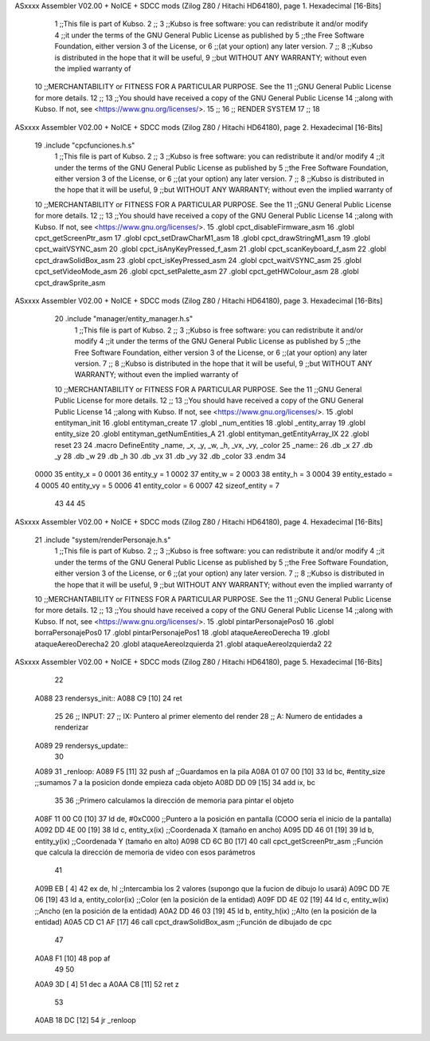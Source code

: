 ASxxxx Assembler V02.00 + NoICE + SDCC mods  (Zilog Z80 / Hitachi HD64180), page 1.
Hexadecimal [16-Bits]



                              1 ;;This file is part of Kubso.
                              2 ;;
                              3 ;;Kubso is free software: you can redistribute it and/or modify
                              4 ;;it under the terms of the GNU General Public License as published by
                              5 ;;the Free Software Foundation, either version 3 of the License, or
                              6 ;;(at your option) any later version.
                              7 ;;
                              8 ;;Kubso is distributed in the hope that it will be useful,
                              9 ;;but WITHOUT ANY WARRANTY; without even the implied warranty of
                             10 ;;MERCHANTABILITY or FITNESS FOR A PARTICULAR PURPOSE.  See the
                             11 ;;GNU General Public License for more details.
                             12 ;;
                             13 ;;You should have received a copy of the GNU General Public License
                             14 ;;along with Kubso.  If not, see <https://www.gnu.org/licenses/>.
                             15 ;;
                             16 ;; RENDER SYSTEM
                             17 ;;
                             18 
ASxxxx Assembler V02.00 + NoICE + SDCC mods  (Zilog Z80 / Hitachi HD64180), page 2.
Hexadecimal [16-Bits]



                             19 .include "cpcfunciones.h.s"
                              1 ;;This file is part of Kubso.
                              2 ;;
                              3 ;;Kubso is free software: you can redistribute it and/or modify
                              4 ;;it under the terms of the GNU General Public License as published by
                              5 ;;the Free Software Foundation, either version 3 of the License, or
                              6 ;;(at your option) any later version.
                              7 ;;
                              8 ;;Kubso is distributed in the hope that it will be useful,
                              9 ;;but WITHOUT ANY WARRANTY; without even the implied warranty of
                             10 ;;MERCHANTABILITY or FITNESS FOR A PARTICULAR PURPOSE.  See the
                             11 ;;GNU General Public License for more details.
                             12 ;;
                             13 ;;You should have received a copy of the GNU General Public License
                             14 ;;along with Kubso.  If not, see <https://www.gnu.org/licenses/>.
                             15 .globl cpct_disableFirmware_asm
                             16 .globl cpct_getScreenPtr_asm
                             17 .globl cpct_setDrawCharM1_asm
                             18 .globl cpct_drawStringM1_asm
                             19 .globl cpct_waitVSYNC_asm
                             20 .globl cpct_isAnyKeyPressed_f_asm
                             21 .globl cpct_scanKeyboard_f_asm
                             22 .globl cpct_drawSolidBox_asm
                             23 .globl cpct_isKeyPressed_asm
                             24 .globl cpct_waitVSYNC_asm
                             25 .globl cpct_setVideoMode_asm
                             26 .globl cpct_setPalette_asm
                             27 .globl cpct_getHWColour_asm
                             28 .globl cpct_drawSprite_asm
ASxxxx Assembler V02.00 + NoICE + SDCC mods  (Zilog Z80 / Hitachi HD64180), page 3.
Hexadecimal [16-Bits]



                             20 .include "manager/entity_manager.h.s"
                              1 ;;This file is part of Kubso.
                              2 ;;
                              3 ;;Kubso is free software: you can redistribute it and/or modify
                              4 ;;it under the terms of the GNU General Public License as published by
                              5 ;;the Free Software Foundation, either version 3 of the License, or
                              6 ;;(at your option) any later version.
                              7 ;;
                              8 ;;Kubso is distributed in the hope that it will be useful,
                              9 ;;but WITHOUT ANY WARRANTY; without even the implied warranty of
                             10 ;;MERCHANTABILITY or FITNESS FOR A PARTICULAR PURPOSE.  See the
                             11 ;;GNU General Public License for more details.
                             12 ;;
                             13 ;;You should have received a copy of the GNU General Public License
                             14 ;;along with Kubso.  If not, see <https://www.gnu.org/licenses/>.
                             15 .globl entityman_init
                             16 .globl entityman_create
                             17 .globl _num_entities
                             18 .globl _entity_array
                             19 .globl entity_size
                             20 .globl entityman_getNumEntities_A
                             21 .globl entityman_getEntityArray_IX
                             22 .globl reset
                             23 
                             24 .macro  DefineEntity _name, _x, _y, _w, _h, _vx, _vy, _color
                             25 _name::
                             26    .db  _x
                             27    .db  _y
                             28    .db  _w
                             29    .db  _h
                             30    .db  _vx
                             31    .db  _vy
                             32    .db  _color
                             33 .endm
                             34 
                     0000    35 entity_x = 0
                     0001    36 entity_y = 1
                     0002    37 entity_w = 2
                     0003    38 entity_h = 3
                     0004    39 entity_estado = 4
                     0005    40 entity_vy = 5
                     0006    41 entity_color = 6
                     0007    42 sizeof_entity = 7
                             43 
                             44 
                             45 
ASxxxx Assembler V02.00 + NoICE + SDCC mods  (Zilog Z80 / Hitachi HD64180), page 4.
Hexadecimal [16-Bits]



                             21 .include "system/renderPersonaje.h.s"
                              1 ;;This file is part of Kubso.
                              2 ;;
                              3 ;;Kubso is free software: you can redistribute it and/or modify
                              4 ;;it under the terms of the GNU General Public License as published by
                              5 ;;the Free Software Foundation, either version 3 of the License, or
                              6 ;;(at your option) any later version.
                              7 ;;
                              8 ;;Kubso is distributed in the hope that it will be useful,
                              9 ;;but WITHOUT ANY WARRANTY; without even the implied warranty of
                             10 ;;MERCHANTABILITY or FITNESS FOR A PARTICULAR PURPOSE.  See the
                             11 ;;GNU General Public License for more details.
                             12 ;;
                             13 ;;You should have received a copy of the GNU General Public License
                             14 ;;along with Kubso.  If not, see <https://www.gnu.org/licenses/>.
                             15 .globl pintarPersonajePos0
                             16 .globl borraPersonajePos0
                             17 .globl pintarPersonajePos1
                             18 .globl ataqueAereoDerecha
                             19 .globl ataqueAereoDerecha2
                             20 .globl ataqueAereoIzquierda
                             21 .globl ataqueAereoIzquierda2
                             22 
ASxxxx Assembler V02.00 + NoICE + SDCC mods  (Zilog Z80 / Hitachi HD64180), page 5.
Hexadecimal [16-Bits]



                             22 
   A088                      23 rendersys_init::
   A088 C9            [10]   24     ret
                             25 
                             26 ;;  INPUT:
                             27 ;;      IX: Puntero al primer elemento del render
                             28 ;;      A:  Numero de entidades a renderizar
   A089                      29 rendersys_update::
                             30 
   A089                      31 _renloop:
   A089 F5            [11]   32     push    af                  ;;Guardamos en la pila
   A08A 01 07 00      [10]   33     ld      bc, #entity_size    ;;sumamos 7 a la posicion donde empieza cada objeto
   A08D DD 09         [15]   34     add     ix, bc
                             35 
                             36     ;;Primero calculamos la dirección de memoria para pintar el objeto
   A08F 11 00 C0      [10]   37     ld      de, #0xC000        ;;Puntero a la posición en pantalla (COOO sería el inicio de la pantalla)
   A092 DD 4E 00      [19]   38     ld      c,  entity_x(ix)          ;;Coordenada X (tamaño en ancho)
   A095 DD 46 01      [19]   39     ld      b,  entity_y(ix)          ;;Coordenada Y (tamaño en alto)
   A098 CD 6C B0      [17]   40     call cpct_getScreenPtr_asm  ;;Función que calcula la dirección de memoria de video con esos parámetros
                             41 
   A09B EB            [ 4]   42     ex      de, hl             ;;Intercambia los 2 valores (supongo que la fucion de dibujo lo usará)
   A09C DD 7E 06      [19]   43     ld      a,  entity_color(ix)          ;;Color (en la posición de la entidad)
   A09F DD 4E 02      [19]   44     ld      c,  entity_w(ix)          ;;Ancho (en la posición de la entidad)
   A0A2 DD 46 03      [19]   45     ld      b,  entity_h(ix)          ;;Alto (en la posición de la entidad)
   A0A5 CD C1 AF      [17]   46     call cpct_drawSolidBox_asm  ;;Función de dibujado de cpc
                             47 
   A0A8 F1            [10]   48     pop     af
                             49 
                             50     
   A0A9 3D            [ 4]   51     dec     a
   A0AA C8            [11]   52     ret     z
                             53     
   A0AB 18 DC         [12]   54     jr      _renloop
